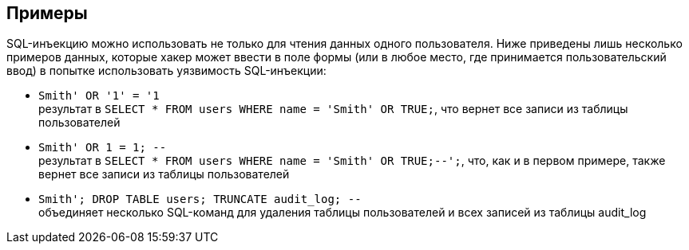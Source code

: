 == Примеры

SQL-инъекцию можно использовать не только для чтения данных одного пользователя. Ниже приведены лишь несколько примеров данных, которые хакер может ввести в поле формы (или в любое место, где принимается пользовательский ввод) в попытке использовать уязвимость SQL-инъекции:

* `+Smith' OR '1' = '1+` +
результат в `+SELECT * FROM users WHERE name = 'Smith' OR TRUE;+`, что вернет все записи из таблицы пользователей
* `+Smith' OR 1 = 1; --+` +
результат в `+SELECT * FROM users WHERE name = 'Smith' OR TRUE;--';+`, что, как и в первом примере, также вернет все записи из таблицы пользователей
* `+Smith'; DROP TABLE users; TRUNCATE audit_log; --+` +
объединяет несколько SQL-команд для удаления таблицы пользователей и всех записей из таблицы audit_log
